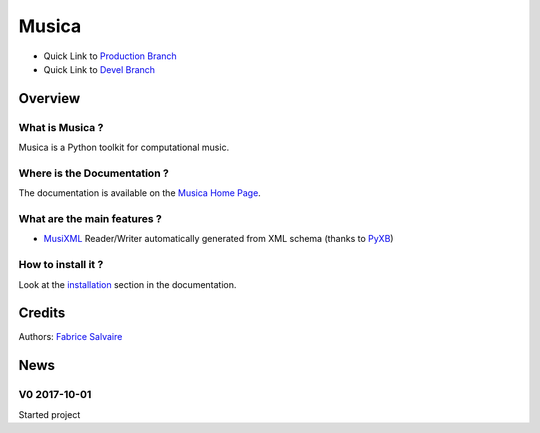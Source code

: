 .. -*- Mode: rst -*-

.. -*- Mode: rst -*-

..
   |MusicaUrl|
   |MusicaHomePage|_
   |MusicaDoc|_
   |Musica@github|_
   |Musica@readthedocs|_
   |Musica@readthedocs-badge|
   |Musica@pypi|_

.. https://musica.fabrice-salvaire.fr

.. |MusicaUrl| replace:: https://fabricesalvaire.github.io/Musica

.. |MusicaHomePage| replace:: Musica Home Page
.. _MusicaHomePage: https://fabricesalvaire.github.io/Musica

.. |Musica@readthedocs-badge| image:: https://readthedocs.org/projects/musica/badge/?version=latest
   :target: http://musica.readthedocs.org/en/latest

.. |Musica@github| replace:: https://github.com/FabriceSalvaire/Musica
.. .. _Musica@github: https://github.com/FabriceSalvaire/Musica

.. |Musica@pypi| replace:: https://pypi.python.org/pypi/Musica
.. .. _Musica@pypi: https://pypi.python.org/pypi/Musica

.. |Pypi Version| image:: https://img.shields.io/pypi/v/Musica.svg
   :target: https://pypi.python.org/pypi/Musica
   :alt: Musica last version

.. |Pypi License| image:: https://img.shields.io/pypi/l/Musica.svg
   :target: https://pypi.python.org/pypi/Musica
   :alt: Musica license

.. |Pypi Python Version| image:: https://img.shields.io/pypi/pyversions/Musica.svg
   :target: https://pypi.python.org/pypi/Musica
   :alt: Musica python version

.. |Build Status| image:: https://travis-ci.org/FabriceSalvaire/Musica.svg?branch=master
   :target: https://travis-ci.org/FabriceSalvaire/Musica
   :alt: Musica build status @travis-ci.org

.. |ohloh| image:: https://www.openhub.net/accounts/230426/widgets/account_tiny.gif
   :target: https://www.openhub.net/accounts/fabricesalvaire
   :alt: Fabrice Salvaire's Ohloh profile
   :height: 15px
   :width:  80px

..  coverage test
..  https://img.shields.io/pypi/status/Django.svg
..  https://img.shields.io/github/stars/badges/shields.svg?style=social&label=Star

.. End
.. -*- Mode: rst -*-

.. |IPython| replace:: IPython
.. _IPython: http://ipython.org

.. |Numpy| replace:: Numpy
.. _Numpy: http://www.numpy.org

.. |Sphinx| replace:: Sphinx
.. _Sphinx: http://sphinx-doc.org

.. |PyPI| replace:: PyPI
.. _PyPI: https://pypi.python.org/pypi

.. |Python| replace:: Python
.. _Python: http://python.org

.. End

============
 Musica
============

|Pypi License|
|Pypi Python Version|

|Pypi Version|

* Quick Link to `Production Branch <https://github.com/FabriceSalvaire/Musica/tree/master>`_
* Quick Link to `Devel Branch <https://github.com/FabriceSalvaire/Musica/tree/devel>`_

Overview
========

What is Musica ?
---------------------

Musica is a Python toolkit for computational music.

Where is the Documentation ?
----------------------------

The documentation is available on the |MusicaHomePage|_.

What are the main features ?
----------------------------

* `MusiXML <http://www.musicxml.com/>`_ Reader/Writer automatically generated from XML schema (thanks to `PyXB <http://pyxb.sourceforge.net>`_)

.. http://www.codesynthesis.com/products/xsd/

How to install it ?
-------------------

Look at the `installation <https://musica.fabrice-salvaire.fr/installation.html>`_ section in the documentation.

Credits
=======

Authors: `Fabrice Salvaire <http://fabrice-salvaire.fr>`_

News
====

.. -*- Mode: rst -*-


.. no title here

V0 2017-10-01
-------------

Started project

.. End

.. End
